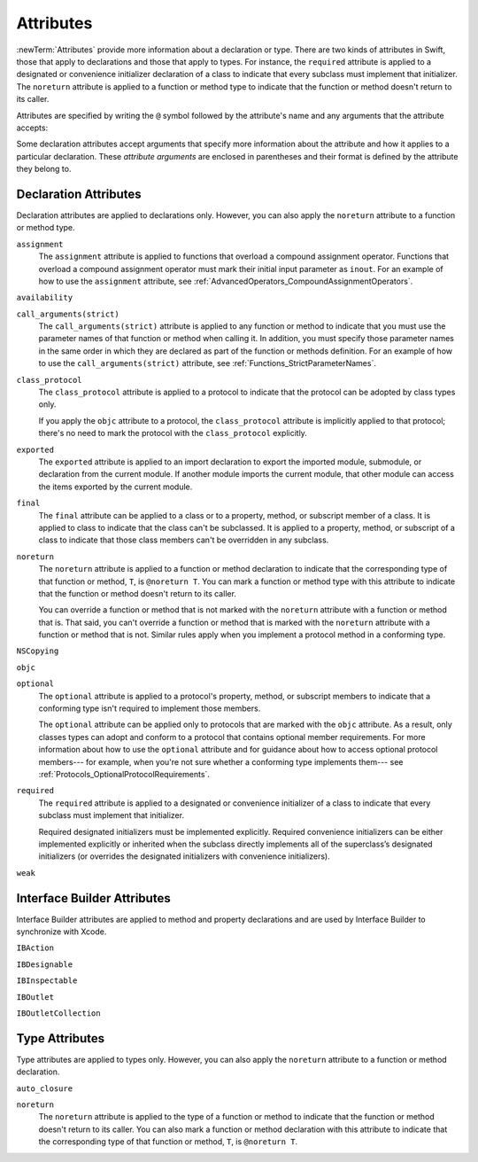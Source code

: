 Attributes
==========

:newTerm:`Attributes` provide more information about a declaration or type.
There are two kinds of attributes in Swift, those that apply to declarations
and those that apply to types.
For instance, the ``required`` attribute is applied to a designated or convenience initializer
declaration of a class to indicate that every subclass must implement that initializer.
The ``noreturn`` attribute is applied to a function or method type to indicate that
the function or method doesn't return to its caller.

Attributes are specified by writing the ``@`` symbol followed by the attribute's name
and any arguments that the attribute accepts:

.. syntax-outline::

    @<#attribute name#>
    @<#attribute name#>(<#attribute arguments#>)

Some declaration attributes accept arguments that specify more information about the attribute
and how it applies to a particular declaration. These *attribute arguments* are enclosed
in parentheses and their format is defined by the attribute they belong to.

.. TR: Which attributes are inheritable and which attribute imply other attributes?

.. _Attributes_DeclarationAttributes:

Declaration Attributes
----------------------

Declaration attributes are applied to declarations only. However, you can also apply
the ``noreturn`` attribute to a function or method type.

.. Current list of declaration attributes (as of 4/16/14, r16419):
    ✓ ``assignment`` (OnFunc)

    TR: @availability isn't fully implemented yet. Find out from Ted when it's going to be.
    ``availability(arguments)`` (OnFunc | OnEnum | OnClass | OnProtocol | OnVar | OnConstructor | OnDestructor; AllowMultipleAttributes)

    ✓ ``class_protocol`` (OnProtocol)
    ✓ ``exported`` (OnImport)
    ✓ ``final`` (OnClass | OnFunc | OnVar | OnSubscript)

    ``NSCopying`` (OnVar)
    ✓ ``noreturn`` (OnFunc)
    ``objc(arguments)`` (OnFunc | OnClass | OnProtocol | OnVar | OnSubscript | OnConstructor | OnDestructor)

    ✓ ``required`` (OnConstructor)

    ``override`` (OnFunc | OnVar | OnSubscript) *Now a contextual keyword, not an attribute

    TR: Need info about where they (below) can appear and whether they allow multiples:
    ✓ ``optional``
    ``transparent`` // Per Doug's email on 3/25, we probably shouldn't document this.
    ``unowned``
    ``weak``
    ``requires_stored_property_inits`` TR: I don't think we're documenting this one, but find out.

    ✓ Keep an eye out for ``call_arguments(arguments)``, which is coming soon.
    (We know the behavior of this attribute, so I'm going to document it now.

    Keep an eye out for ``abstract``, which is coming soon (probably for WWDC).
    "I don't provide an implementation, but subclasses **must**."
    Similar to a class cluster in ObjC.

    Keep an eye out for ``virtual``, which is coming soon (probably not for WWDC).
    "It's not there yet, but it'll be there at runtime, trust me."

``assignment``
    The ``assignment`` attribute is applied to functions that overload
    a compound assignment operator.
    Functions that overload a compound assignment operator must mark
    their initial input parameter as ``inout``.
    For an example of how to use the ``assignment`` attribute,
    see :ref:`AdvancedOperators_CompoundAssignmentOperators`.

.. TR: ``assignment doesn't seem to be required as of r16459. Is this correct?
    Emailed swift-dev on 4/17/14 with the following example:

    (swift) struct Vector2D {
             var x = 0.0, y = 0.0
        }
    (swift) func += (inout lhs: Vector2D, rhs: Vector2D) {
              lhs = Vector2D(lhs.x + rhs.x, lhs.y + rhs.y)
            }
    (swift) var original = Vector2D(1.0, 2.0)
    // original : Vector2D = Vector2D(1.0, 2.0)
    (swift) let vectorToAdd = Vector2D(3.0, 4.0)
    // vectorToAdd : Vector2D = Vector2D(3.0, 4.0)
    (swift) original += vectorToAdd
    (swift) original
    // original : Vector2D = Vector2D(4.0, 6.0)

    Update from [Contributor 7746]: This is a bug; he filed <rdar://problem/16656024> to track it.

``availability``

.. write-me::


``call_arguments(strict)``
    The ``call_arguments(strict)`` attribute is applied to any function or method to
    indicate that you must use the parameter names of that function or method when calling
    it. In addition, you must specify those parameter names in the same order
    in which they are declared as part of the function or methods definition.
    For an example of how to use the ``call_arguments(strict)`` attribute,
    see :ref:`Functions_StrictParameterNames`.

.. TODO: This might not be the final name of this attribute. Update this info
    after it's been implemented.

``class_protocol``
    The ``class_protocol`` attribute is applied to a protocol to indicate
    that the protocol can be adopted by class types only.

    If you apply the ``objc`` attribute to a protocol, the ``class_protocol`` attribute
    is implicitly applied to that protocol; there's no need to mark the protocol with
    the ``class_protocol`` explicitly.

``exported``
    The ``exported`` attribute is applied to an import declaration to export
    the imported module, submodule, or declaration from the current module.
    If another module imports the current module, that other module can access
    the items exported by the current module.

``final``
    The ``final`` attribute can be applied to a class or to a property, method,
    or subscript member of a class. It is applied to class to indicate that the class
    can't be subclassed. It is applied to a property, method, or subscript of a class
    to indicate that those class members can't be overridden in any subclass.

.. TODO: Dave may or may not include an example of how to use the 'final' attribute
    in the guide. If he does, include the following sentence:
    For an example of how to use the ``final`` attribute,
    see :ref:`Inheritance_FinalMethodsPropertiesAndSubscripts`.

``noreturn``
    The ``noreturn`` attribute is applied to a function or method declaration
    to indicate that the corresponding type of that function or method,
    ``T``, is ``@noreturn T``.
    You can mark a function or method type with this attribute to indicate that
    the function or method doesn't return to its caller.

    You can override a function or method that is not marked with the ``noreturn``
    attribute with a function or method that is. That said, you can't override
    a function or method that is marked with the ``noreturn`` attribute with a function
    or method that is not. Similar rules apply when you implement a protocol
    method in a conforming type.

.. TR: Need some more info on this attribute. Is the above correct? What else should we
    document here? How about some actual examples?

``NSCopying``

.. write-me::

``objc``

.. write-me::


``optional``
    The ``optional`` attribute is applied to a protocol's property, method,
    or subscript members to indicate that a conforming type isn't required
    to implement those members.

    The ``optional`` attribute can be applied only to protocols that are marked
    with the ``objc`` attribute. As a result, only classes types can adopt and conform
    to a protocol that contains optional member requirements.
    For more information about how to use the ``optional`` attribute
    and for guidance about how to access optional protocol members---
    for example, when you're not sure whether a conforming type implements them---
    see :ref:`Protocols_OptionalProtocolRequirements`.

.. TODO: Currently, you can't check for an optional initializer,
    so we're leaving those out of the documentation, even though you can mark
    an initializer with the @optional attribute. It's still being decided by the
    compiler team. Update this section if they decide to make everything work
    properly for optional initializer requirements.

``required``
    The ``required`` attribute is applied to a designated or convenience initializer
    of a class to indicate that every subclass must implement that initializer.

    Required designated initializers must be implemented explicitly.
    Required convenience initializers can be either implemented explicitly
    or inherited when the subclass directly implements all of the superclass’s designated
    initializers (or overrides the designated initializers with convenience initializers).

``weak``

.. write-me::


.. _Attributes_InterfaceBuilderAttributes:

Interface Builder Attributes
----------------------------

Interface Builder attributes are applied to method and property declarations
and are used by Interface Builder to synchronize with Xcode.

.. Current list of IB attributes (as of 4/16/14, r16419):
    // Talk to Tony and Robert Morrish about where go for more information.
    ``IBAction`` (OnFunc)
    ``IBDesignable`` (OnClass)
    ``IBInspectable`` (OnVar)
    ``IBOutlet`` (OnVar)

    Keep an eye out for @IBOutletCollection; it's not implemented yet,
    but it will be soon (hopefully?). The intent is to bring parity with
    Objective-C's @IBOutletCollection. It'll behave like so:

    @IBOutletCollect var buttons: UIButton[]

    And allow you to connect multiple UIButton instances from IB to your code,
    populating the array.

``IBAction``

.. write-me::

``IBDesignable``

.. write-me::

``IBInspectable``

.. write-me::

``IBOutlet``

.. write-me::

``IBOutletCollection``

.. write-me::



.. _Attributes_TypeAttributes:

Type Attributes
---------------

Type attributes are applied to types only. However, you can also apply the ``noreturn``
attribute to a function or method declaration.

.. Current list of type attributes (as of 4/16/14, r16419):
    ``auto_closure``
    example:

        func foo(@auto_closure f:() -> ()) {
            f()
        }
        foo(x = 5)


    ``cc`` // Mainly used for SIL at the moment. May eventually surface in the Swift
              type system at some point (for power users that need to tweak calling conventions).
    ✓ ``noreturn``
    ``objc_block`` // Confirm that we shouldn't document this.
    ``thin`` // Mainly used for SIL at the moment. Confirm that we shouldn't document for 1.0
    ``thick`` // Mainly used for SIL at the moment. Confirm that we shouldn't document for 1.0
    ``unchecked`` // May be going away if we can come up with better syntactic sugar.

    // @thin and @cc are only accepted in SIL. (from attributes.swift test)
    var thinFunc : @thin () -> () // expected-error {{attribute is not supported}}
    var ccFunc : @cc(cdecl) () -> () // expected-error {{attribute is not supported}}

``auto_closure``


.. write-me::


``noreturn``
    The ``noreturn`` attribute is applied to the type of a function or method
    to indicate that the function or method doesn't return to its caller.
    You can also mark a function or method declaration with this attribute to indicate that
    the corresponding type of that function or method, ``T``, is ``@noreturn T``.

.. TR: Need some more info on this attribute. Is the above correct? What else should we
    document here? How about some actual examples?


.. langref-grammar

    attribute-list        ::= /*empty*/
    attribute-list        ::= attribute-list-clause attribute-list
    attribute-list-clause ::= '@' attribute
    attribute-list-clause ::= '@' attribute ','? attribute-list-clause
    attribute      ::= attribute-infix
    attribute      ::= attribute-resilience
    attribute      ::= attribute-inout
    attribute      ::= attribute-auto_closure
    attribute      ::= attribute-noreturn

.. NOTE: LangRef grammar is way out of date.

.. syntax-grammar::

    Grammar of an attribute

    attribute --> ``@`` attribute-name attribute-argument-clause-OPT
    attribute-name --> identifier
    attribute-argument-clause --> ``(`` balanced-tokens-OPT ``)``
    attributes --> attribute attributes-OPT

    balanced-tokens --> balanced-token balanced-tokens-OPT
    balanced-token --> ``(`` balanced-tokens-OPT ``)``
    balanced-token --> ``[`` balanced-tokens-OPT ``]``
    balanced-token --> ``{`` balanced-tokens-OPT ``}``
    balanced-token --> Any identifier, keyword, literal, or operator
    balanced-token --> Any punctuation except ``(``, ``)``, ``[``, ``]``, ``{``, or ``}``


.. TODO:
    Find out if there's a solution to the "!" inverted attributes problem.
    It'd be nice if we didn't have to use ! for this meaning too.
    If we decide to keep it, I'll need to update the grammar accordingly.

